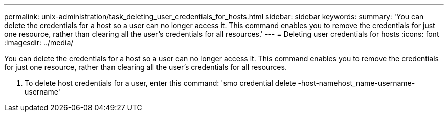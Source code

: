 ---
permalink: unix-administration/task_deleting_user_credentials_for_hosts.html
sidebar: sidebar
keywords:
summary: 'You can delete the credentials for a host so a user can no longer access it. This command enables you to remove the credentials for just one resource, rather than clearing all the user’s credentials for all resources.'
---
= Deleting user credentials for hosts
:icons: font
:imagesdir: ../media/

[.lead]
You can delete the credentials for a host so a user can no longer access it. This command enables you to remove the credentials for just one resource, rather than clearing all the user's credentials for all resources.

. To delete host credentials for a user, enter this command:
  'smo credential delete -host-namehost_name-username-username'
